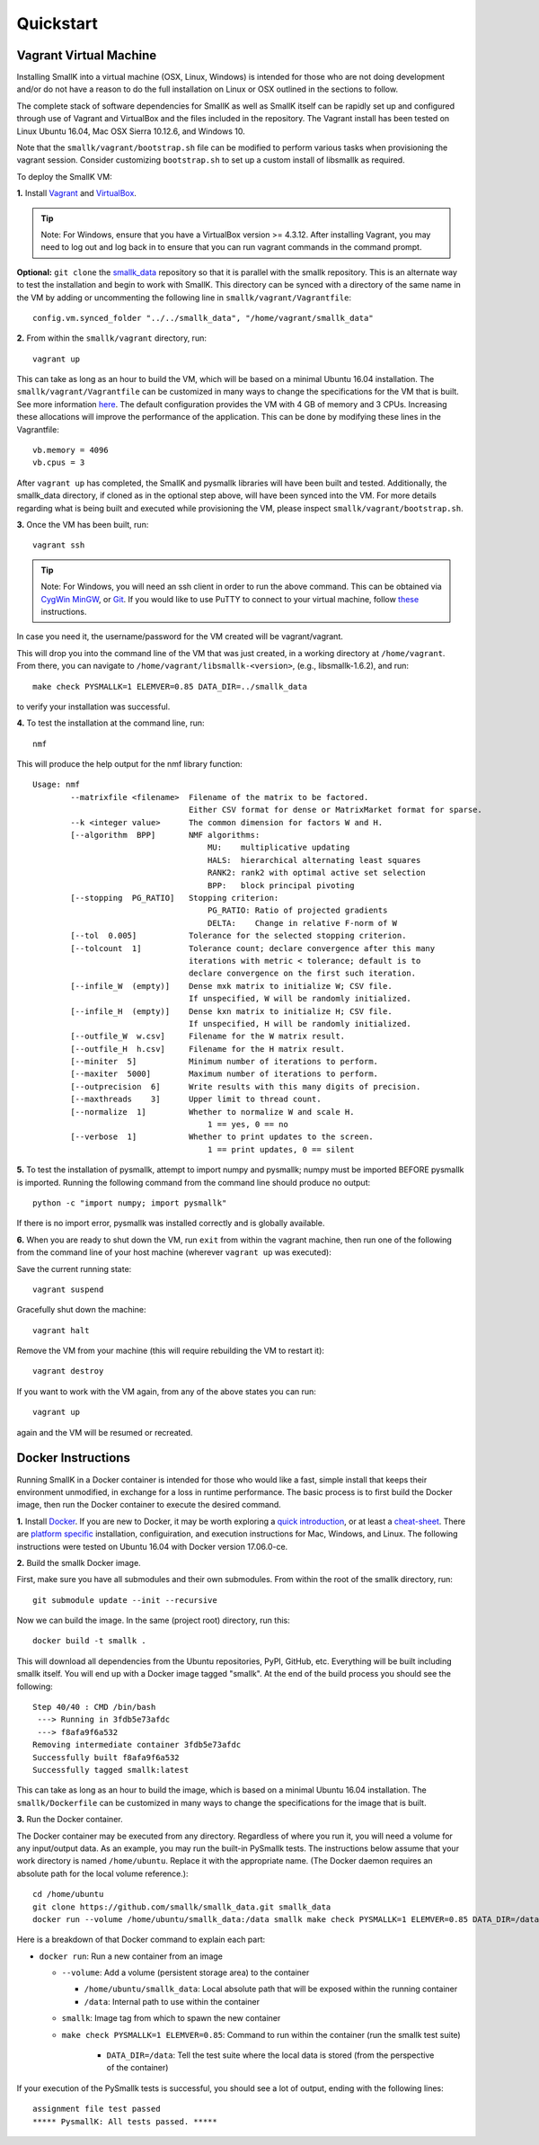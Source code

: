 **********
Quickstart
**********

Vagrant Virtual Machine
=======================

Installing SmallK into a virtual machine (OSX, Linux, Windows) is intended for those who are not doing development and/or do not have a reason to do the full installation on Linux or OSX outlined in the sections to follow.

The complete stack of software dependencies for SmallK as well as SmallK itself can be rapidly set up and configured through use of Vagrant and VirtualBox and the files included in the repository. The Vagrant install has been tested on Linux Ubuntu 16.04, Mac OSX Sierra 10.12.6, and Windows 10. 

Note that the ``smallk/vagrant/bootstrap.sh`` file can be modified to perform various tasks when provisioning the vagrant session. Consider customizing ``bootstrap.sh`` to set up a custom install of libsmallk as required.

To deploy the SmallK VM:

**1.** Install `Vagrant <http://www.vagrantup.com/downloads.html>`_ and `VirtualBox <https://www.virtualbox.org/wiki/Downloads>`_.

.. tip::
   Note: For Windows, ensure that you have a VirtualBox version >= 4.3.12. After installing Vagrant, you may need to log out and log back in to ensure that you can run vagrant commands in the command prompt.

**Optional:** ``git clone`` the `smallk_data <https://github.com/smallk/smallk_data>`_ repository so that it is parallel with the smallk repository. This is an alternate way to test the installation and begin to work with SmallK. This directory can be synced with a directory of the same name in the VM by adding or uncommenting the following line in ``smallk/vagrant/Vagrantfile``::

		config.vm.synced_folder "../../smallk_data", "/home/vagrant/smallk_data"	

**2.** From within the ``smallk/vagrant`` directory, run::
		
		vagrant up
		
This can take as long as an hour to build the VM, which will be based on a minimal Ubuntu 16.04 installation. The ``smallk/vagrant/Vagrantfile`` can be customized in many ways to change the specifications for the VM that is built. See more information `here <http://docs.vagrantup.com/v2/>`_. The default configuration provides the VM with 4 GB of memory and 3 CPUs. Increasing these allocations will improve the performance of the application. This can be done by modifying these lines in the Vagrantfile::

		vb.memory = 4096
		vb.cpus = 3

After ``vagrant up`` has completed, the SmallK and pysmallk libraries will have been built and tested. Additionally, the smallk_data directory, if cloned as in the optional step above, will have been synced into the VM. For more details regarding what is being built and executed while provisioning the VM, please inspect ``smallk/vagrant/bootstrap.sh``.

**3.** Once the VM has been built, run::

		vagrant ssh

.. tip::
   Note: For Windows, you will need an ssh client in order to run the above command. This can be obtained via `CygWin <https://www.cygwin.com/>`_ `MinGW <http://sourceforge.net/projects/mingw/files/>`_, or `Git <http://git-scm.com/downloads>`_. If you would like to use PuTTY to connect to your virtual machine, follow `these <https://github.com/Varying-Vagrant-Vagrants/VVV/wiki/Connect-to-Your-Vagrant-Virtual-Machine-with-PuTTY>`_ instructions.

In case you need it, the username/password for the VM created will be vagrant/vagrant.

This will drop you into the command line of the VM that was just created, in a working directory at ``/home/vagrant``. From there, you can navigate to ``/home/vagrant/libsmallk-<version>``, (e.g., libsmallk-1.6.2), and run::

		make check PYSMALLK=1 ELEMVER=0.85 DATA_DIR=../smallk_data		
		
to verify your installation was successful. 

**4.** To test the installation at the command line, run::

		nmf

This will produce the help output for the nmf library function::

	Usage: nmf
	        --matrixfile <filename>  Filename of the matrix to be factored.
	                                 Either CSV format for dense or MatrixMarket format for sparse.
	        --k <integer value>      The common dimension for factors W and H.
	        [--algorithm  BPP]       NMF algorithms:
	                                     MU:    multiplicative updating
	                                     HALS:  hierarchical alternating least squares
	                                     RANK2: rank2 with optimal active set selection
	                                     BPP:   block principal pivoting
	        [--stopping  PG_RATIO]   Stopping criterion:
	                                     PG_RATIO: Ratio of projected gradients
	                                     DELTA:    Change in relative F-norm of W
	        [--tol  0.005]           Tolerance for the selected stopping criterion.
	        [--tolcount  1]          Tolerance count; declare convergence after this many
	                                 iterations with metric < tolerance; default is to
	                                 declare convergence on the first such iteration.
	        [--infile_W  (empty)]    Dense mxk matrix to initialize W; CSV file.
	                                 If unspecified, W will be randomly initialized.
	        [--infile_H  (empty)]    Dense kxn matrix to initialize H; CSV file.
	                                 If unspecified, H will be randomly initialized.
	        [--outfile_W  w.csv]     Filename for the W matrix result.
	        [--outfile_H  h.csv]     Filename for the H matrix result.
	        [--miniter  5]           Minimum number of iterations to perform.
	        [--maxiter  5000]        Maximum number of iterations to perform.
	        [--outprecision  6]      Write results with this many digits of precision.
	        [--maxthreads    3]      Upper limit to thread count.
	        [--normalize  1]         Whether to normalize W and scale H.
	                                     1 == yes, 0 == no
	        [--verbose  1]           Whether to print updates to the screen.
	                                     1 == print updates, 0 == silent

**5.** To test the installation of pysmallk, attempt to import numpy and pysmallk; numpy must be imported BEFORE pysmallk is imported. Running the following command from the command line should produce no output::

		python -c "import numpy; import pysmallk"
		
If there is no import error, pysmallk was installed correctly and is globally available.


**6.** When you are ready to shut down the VM, run ``exit`` from within the vagrant machine, then run one of the following from the command line of your host machine (wherever ``vagrant up`` was executed):

Save the current running state::

		vagrant suspend

Gracefully shut down the machine::

		vagrant halt

Remove the VM from your machine (this will require rebuilding the VM to restart it)::

		vagrant destroy

If you want to work with the VM again, from any of the above states you can run::

		vagrant up
		
again and the VM will be resumed or recreated.

Docker Instructions
===================

Running SmallK in a Docker container is intended for those who would like a fast, simple install that keeps their environment unmodified, in exchange for a loss in runtime performance. The basic process is to first build the Docker image, then run the Docker container to execute the desired command.

**1.** Install `Docker <https://docs.docker.com/engine/installation/>`_. If you are new to Docker, it may be worth exploring a `quick introduction <https://docs.docker.com/get-started/)>`_, or at least a `cheat-sheet <https://github.com/wsargent/docker-cheat-sheet>`_. There are `platform specific <https://docs.docker.com/manuals/>`_ installation, configuiration, and execution instructions for Mac, Windows, and Linux. The following instructions were tested on Ubuntu 16.04 with Docker version 17.06.0-ce.

**2.** Build the smallk Docker image.

First, make sure you have all submodules and their own submodules. From within the root of the smallk directory, run::

    	git submodule update --init --recursive

Now we can build the image. In the same (project root) directory, run this::

    	docker build -t smallk .

This will download all dependencies from the Ubuntu repositories, PyPI, GitHub, etc. Everything will be built including smallk itself. You will end up with a Docker image tagged "smallk". At the end of the build process you should see the following::

		Step 40/40 : CMD /bin/bash
		 ---> Running in 3fdb5e73afdc
		 ---> f8afa9f6a532
		Removing intermediate container 3fdb5e73afdc
		Successfully built f8afa9f6a532
		Successfully tagged smallk:latest

This can take as long as an hour to build the image, which is based on a minimal Ubuntu 16.04 installation. The ``smallk/Dockerfile`` can be customized in many ways to change the specifications for the image that is built. 

**3.** Run the Docker container.

The Docker container may be executed from any directory. Regardless of where you run it, you will need a volume for any input/output data. As an example, you may run the built-in PySmallk tests. The instructions below assume that your work directory is named ``/home/ubuntu``. Replace it with the appropriate name. (The Docker daemon requires an absolute path for the local volume reference.)::

	    cd /home/ubuntu
	    git clone https://github.com/smallk/smallk_data.git smallk_data
	    docker run --volume /home/ubuntu/smallk_data:/data smallk make check PYSMALLK=1 ELEMVER=0.85 DATA_DIR=/data

Here is a breakdown of that Docker command to explain each part:

- ``docker run``: Run a new container from an image

  - ``--volume``: Add a volume (persistent storage area) to the container

    - ``/home/ubuntu/smallk_data``: Local absolute path that will be exposed within the running container
    - ``/data``: Internal path to use within the container

  - ``smallk``: Image tag from which to spawn the new container
  - ``make check PYSMALLK=1 ELEMVER=0.85``: Command to run within the container (run the smallk test suite)

     - ``DATA_DIR=/data``: Tell the test suite where the local data is stored (from the perspective of the container)

If your execution of the PySmallk tests is successful, you should see a lot of output, ending with the following lines::

		assignment file test passed
		***** PysmallK: All tests passed. *****

